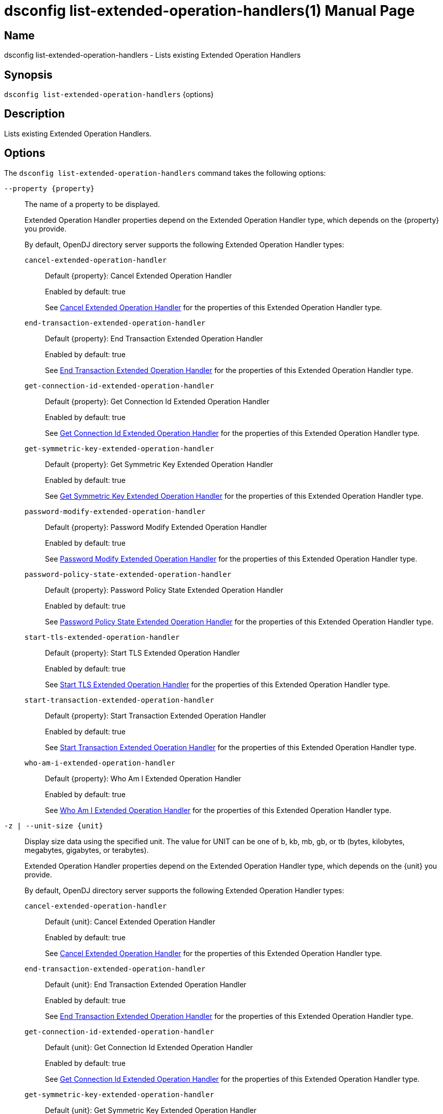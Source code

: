 ////
  The contents of this file are subject to the terms of the Common Development and
  Distribution License (the License). You may not use this file except in compliance with the
  License.

  You can obtain a copy of the License at legal/CDDLv1.0.txt. See the License for the
  specific language governing permission and limitations under the License.

  When distributing Covered Software, include this CDDL Header Notice in each file and include
  the License file at legal/CDDLv1.0.txt. If applicable, add the following below the CDDL
  Header, with the fields enclosed by brackets [] replaced by your own identifying
  information: "Portions Copyright [year] [name of copyright owner]".

  Copyright 2011-2017 ForgeRock AS.
  Portions Copyright 2024-2025 3A Systems LLC.
////

[#dsconfig-list-extended-operation-handlers]
= dsconfig list-extended-operation-handlers(1)
:doctype: manpage
:manmanual: Directory Server Tools
:mansource: OpenDJ

== Name
dsconfig list-extended-operation-handlers - Lists existing Extended Operation Handlers

== Synopsis

`dsconfig list-extended-operation-handlers` {options}

[#dsconfig-list-extended-operation-handlers-description]
== Description

Lists existing Extended Operation Handlers.



[#dsconfig-list-extended-operation-handlers-options]
== Options

The `dsconfig list-extended-operation-handlers` command takes the following options:

--
`--property {property}`::

The name of a property to be displayed.
+

[open]
====
Extended Operation Handler properties depend on the Extended Operation Handler type, which depends on the {property} you provide.

By default, OpenDJ directory server supports the following Extended Operation Handler types:

`cancel-extended-operation-handler`::
+
Default {property}: Cancel Extended Operation Handler
+
Enabled by default: true
+
See  <<dsconfig-list-extended-operation-handlers-cancel-extended-operation-handler>> for the properties of this Extended Operation Handler type.
`end-transaction-extended-operation-handler`::
+
Default {property}: End Transaction Extended Operation Handler
+
Enabled by default: true
+
See  <<dsconfig-list-extended-operation-handlers-end-transaction-extended-operation-handler>> for the properties of this Extended Operation Handler type.
`get-connection-id-extended-operation-handler`::
+
Default {property}: Get Connection Id Extended Operation Handler
+
Enabled by default: true
+
See  <<dsconfig-list-extended-operation-handlers-get-connection-id-extended-operation-handler>> for the properties of this Extended Operation Handler type.
`get-symmetric-key-extended-operation-handler`::
+
Default {property}: Get Symmetric Key Extended Operation Handler
+
Enabled by default: true
+
See  <<dsconfig-list-extended-operation-handlers-get-symmetric-key-extended-operation-handler>> for the properties of this Extended Operation Handler type.
`password-modify-extended-operation-handler`::
+
Default {property}: Password Modify Extended Operation Handler
+
Enabled by default: true
+
See  <<dsconfig-list-extended-operation-handlers-password-modify-extended-operation-handler>> for the properties of this Extended Operation Handler type.
`password-policy-state-extended-operation-handler`::
+
Default {property}: Password Policy State Extended Operation Handler
+
Enabled by default: true
+
See  <<dsconfig-list-extended-operation-handlers-password-policy-state-extended-operation-handler>> for the properties of this Extended Operation Handler type.
`start-tls-extended-operation-handler`::
+
Default {property}: Start TLS Extended Operation Handler
+
Enabled by default: true
+
See  <<dsconfig-list-extended-operation-handlers-start-tls-extended-operation-handler>> for the properties of this Extended Operation Handler type.
`start-transaction-extended-operation-handler`::
+
Default {property}: Start Transaction Extended Operation Handler
+
Enabled by default: true
+
See  <<dsconfig-list-extended-operation-handlers-start-transaction-extended-operation-handler>> for the properties of this Extended Operation Handler type.
`who-am-i-extended-operation-handler`::
+
Default {property}: Who Am I Extended Operation Handler
+
Enabled by default: true
+
See  <<dsconfig-list-extended-operation-handlers-who-am-i-extended-operation-handler>> for the properties of this Extended Operation Handler type.
====

`-z | --unit-size {unit}`::

Display size data using the specified unit. The value for UNIT can be one of b, kb, mb, gb, or tb (bytes, kilobytes, megabytes, gigabytes, or terabytes).
+

[open]
====
Extended Operation Handler properties depend on the Extended Operation Handler type, which depends on the {unit} you provide.

By default, OpenDJ directory server supports the following Extended Operation Handler types:

`cancel-extended-operation-handler`::
+
Default {unit}: Cancel Extended Operation Handler
+
Enabled by default: true
+
See  <<dsconfig-list-extended-operation-handlers-cancel-extended-operation-handler>> for the properties of this Extended Operation Handler type.
`end-transaction-extended-operation-handler`::
+
Default {unit}: End Transaction Extended Operation Handler
+
Enabled by default: true
+
See  <<dsconfig-list-extended-operation-handlers-end-transaction-extended-operation-handler>> for the properties of this Extended Operation Handler type.
`get-connection-id-extended-operation-handler`::
+
Default {unit}: Get Connection Id Extended Operation Handler
+
Enabled by default: true
+
See  <<dsconfig-list-extended-operation-handlers-get-connection-id-extended-operation-handler>> for the properties of this Extended Operation Handler type.
`get-symmetric-key-extended-operation-handler`::
+
Default {unit}: Get Symmetric Key Extended Operation Handler
+
Enabled by default: true
+
See  <<dsconfig-list-extended-operation-handlers-get-symmetric-key-extended-operation-handler>> for the properties of this Extended Operation Handler type.
`password-modify-extended-operation-handler`::
+
Default {unit}: Password Modify Extended Operation Handler
+
Enabled by default: true
+
See  <<dsconfig-list-extended-operation-handlers-password-modify-extended-operation-handler>> for the properties of this Extended Operation Handler type.
`password-policy-state-extended-operation-handler`::
+
Default {unit}: Password Policy State Extended Operation Handler
+
Enabled by default: true
+
See  <<dsconfig-list-extended-operation-handlers-password-policy-state-extended-operation-handler>> for the properties of this Extended Operation Handler type.
`start-tls-extended-operation-handler`::
+
Default {unit}: Start TLS Extended Operation Handler
+
Enabled by default: true
+
See  <<dsconfig-list-extended-operation-handlers-start-tls-extended-operation-handler>> for the properties of this Extended Operation Handler type.
`start-transaction-extended-operation-handler`::
+
Default {unit}: Start Transaction Extended Operation Handler
+
Enabled by default: true
+
See  <<dsconfig-list-extended-operation-handlers-start-transaction-extended-operation-handler>> for the properties of this Extended Operation Handler type.
`who-am-i-extended-operation-handler`::
+
Default {unit}: Who Am I Extended Operation Handler
+
Enabled by default: true
+
See  <<dsconfig-list-extended-operation-handlers-who-am-i-extended-operation-handler>> for the properties of this Extended Operation Handler type.
====

`-m | --unit-time {unit}`::

Display time data using the specified unit. The value for UNIT can be one of ms, s, m, h, d, or w (milliseconds, seconds, minutes, hours, days, or weeks).
+

[open]
====
Extended Operation Handler properties depend on the Extended Operation Handler type, which depends on the {unit} you provide.

By default, OpenDJ directory server supports the following Extended Operation Handler types:

`cancel-extended-operation-handler`::
+
Default {unit}: Cancel Extended Operation Handler
+
Enabled by default: true
+
See  <<dsconfig-list-extended-operation-handlers-cancel-extended-operation-handler>> for the properties of this Extended Operation Handler type.
`end-transaction-extended-operation-handler`::
+
Default {unit}: End Transaction Extended Operation Handler
+
Enabled by default: true
+
See  <<dsconfig-list-extended-operation-handlers-end-transaction-extended-operation-handler>> for the properties of this Extended Operation Handler type.
`get-connection-id-extended-operation-handler`::
+
Default {unit}: Get Connection Id Extended Operation Handler
+
Enabled by default: true
+
See  <<dsconfig-list-extended-operation-handlers-get-connection-id-extended-operation-handler>> for the properties of this Extended Operation Handler type.
`get-symmetric-key-extended-operation-handler`::
+
Default {unit}: Get Symmetric Key Extended Operation Handler
+
Enabled by default: true
+
See  <<dsconfig-list-extended-operation-handlers-get-symmetric-key-extended-operation-handler>> for the properties of this Extended Operation Handler type.
`password-modify-extended-operation-handler`::
+
Default {unit}: Password Modify Extended Operation Handler
+
Enabled by default: true
+
See  <<dsconfig-list-extended-operation-handlers-password-modify-extended-operation-handler>> for the properties of this Extended Operation Handler type.
`password-policy-state-extended-operation-handler`::
+
Default {unit}: Password Policy State Extended Operation Handler
+
Enabled by default: true
+
See  <<dsconfig-list-extended-operation-handlers-password-policy-state-extended-operation-handler>> for the properties of this Extended Operation Handler type.
`start-tls-extended-operation-handler`::
+
Default {unit}: Start TLS Extended Operation Handler
+
Enabled by default: true
+
See  <<dsconfig-list-extended-operation-handlers-start-tls-extended-operation-handler>> for the properties of this Extended Operation Handler type.
`start-transaction-extended-operation-handler`::
+
Default {unit}: Start Transaction Extended Operation Handler
+
Enabled by default: true
+
See  <<dsconfig-list-extended-operation-handlers-start-transaction-extended-operation-handler>> for the properties of this Extended Operation Handler type.
`who-am-i-extended-operation-handler`::
+
Default {unit}: Who Am I Extended Operation Handler
+
Enabled by default: true
+
See  <<dsconfig-list-extended-operation-handlers-who-am-i-extended-operation-handler>> for the properties of this Extended Operation Handler type.
====

--

[#dsconfig-list-extended-operation-handlers-cancel-extended-operation-handler]
== Cancel Extended Operation Handler

Extended Operation Handlers of type cancel-extended-operation-handler have the following properties:

--


enabled::
[open]
====
Description::
Indicates whether the Extended Operation Handler is enabled (that is, whether the types of extended operations are allowed in the server). 


Default Value::
None


Allowed Values::
true
false


Multi-valued::
No

Required::
Yes

Admin Action Required::
None

Advanced Property::
No

Read-only::
No


====

java-class::
[open]
====
Description::
Specifies the fully-qualified name of the Java class that provides the Cancel Extended Operation Handler implementation. 


Default Value::
org.opends.server.extensions.CancelExtendedOperation


Allowed Values::
A Java class that implements or extends the class(es): org.opends.server.api.ExtendedOperationHandler


Multi-valued::
No

Required::
Yes

Admin Action Required::
The Extended Operation Handler must be disabled and re-enabled for changes to this setting to take effect

Advanced Property::
Yes (Use --advanced in interactive mode.)

Read-only::
No


====



--

[#dsconfig-list-extended-operation-handlers-end-transaction-extended-operation-handler]
== End Transaction Extended Operation Handler

Extended Operation Handlers of type end-transaction-extended-operation-handler have the following properties:

--


enabled::
[open]
====
Description::
Indicates whether the Extended Operation Handler is enabled (that is, whether the types of extended operations are allowed in the server). 


Default Value::
None


Allowed Values::
true
false


Multi-valued::
No

Required::
Yes

Admin Action Required::
None

Advanced Property::
No

Read-only::
No


====

java-class::
[open]
====
Description::
Specifies the fully-qualified name of the Java class that provides the End Transaction Extended Operation Handler implementation. 


Default Value::
org.opends.server.extensions.EndTransactionExtendedOperation


Allowed Values::
A Java class that implements or extends the class(es): org.opends.server.api.ExtendedOperationHandler


Multi-valued::
No

Required::
Yes

Admin Action Required::
The Extended Operation Handler must be disabled and re-enabled for changes to this setting to take effect

Advanced Property::
Yes (Use --advanced in interactive mode.)

Read-only::
No


====



--

[#dsconfig-list-extended-operation-handlers-get-connection-id-extended-operation-handler]
== Get Connection Id Extended Operation Handler

Extended Operation Handlers of type get-connection-id-extended-operation-handler have the following properties:

--


enabled::
[open]
====
Description::
Indicates whether the Extended Operation Handler is enabled (that is, whether the types of extended operations are allowed in the server). 


Default Value::
None


Allowed Values::
true
false


Multi-valued::
No

Required::
Yes

Admin Action Required::
None

Advanced Property::
No

Read-only::
No


====

java-class::
[open]
====
Description::
Specifies the fully-qualified name of the Java class that provides the Get Connection Id Extended Operation Handler implementation. 


Default Value::
org.opends.server.extensions.GetConnectionIDExtendedOperation


Allowed Values::
A Java class that implements or extends the class(es): org.opends.server.api.ExtendedOperationHandler


Multi-valued::
No

Required::
Yes

Admin Action Required::
The Extended Operation Handler must be disabled and re-enabled for changes to this setting to take effect

Advanced Property::
Yes (Use --advanced in interactive mode.)

Read-only::
No


====



--

[#dsconfig-list-extended-operation-handlers-get-symmetric-key-extended-operation-handler]
== Get Symmetric Key Extended Operation Handler

Extended Operation Handlers of type get-symmetric-key-extended-operation-handler have the following properties:

--


enabled::
[open]
====
Description::
Indicates whether the Extended Operation Handler is enabled (that is, whether the types of extended operations are allowed in the server). 


Default Value::
None


Allowed Values::
true
false


Multi-valued::
No

Required::
Yes

Admin Action Required::
None

Advanced Property::
No

Read-only::
No


====

java-class::
[open]
====
Description::
Specifies the fully-qualified name of the Java class that provides the Get Symmetric Key Extended Operation Handler implementation. 


Default Value::
org.opends.server.crypto.GetSymmetricKeyExtendedOperation


Allowed Values::
A Java class that implements or extends the class(es): org.opends.server.api.ExtendedOperationHandler


Multi-valued::
No

Required::
Yes

Admin Action Required::
The Extended Operation Handler must be disabled and re-enabled for changes to this setting to take effect

Advanced Property::
Yes (Use --advanced in interactive mode.)

Read-only::
No


====



--

[#dsconfig-list-extended-operation-handlers-password-modify-extended-operation-handler]
== Password Modify Extended Operation Handler

Extended Operation Handlers of type password-modify-extended-operation-handler have the following properties:

--


enabled::
[open]
====
Description::
Indicates whether the Extended Operation Handler is enabled (that is, whether the types of extended operations are allowed in the server). 


Default Value::
None


Allowed Values::
true
false


Multi-valued::
No

Required::
Yes

Admin Action Required::
None

Advanced Property::
No

Read-only::
No


====

identity-mapper::
[open]
====
Description::
Specifies the name of the identity mapper that should be used in conjunction with the password modify extended operation. This property is used to identify a user based on an authorization ID in the &apos;u:&apos; form. Changes to this property take effect immediately.


Default Value::
None


Allowed Values::
The DN of any Identity Mapper. The referenced identity mapper must be enabled when the Password Modify Extended Operation Handler is enabled.


Multi-valued::
No

Required::
Yes

Admin Action Required::
None

Advanced Property::
No

Read-only::
No


====

java-class::
[open]
====
Description::
Specifies the fully-qualified name of the Java class that provides the Password Modify Extended Operation Handler implementation. 


Default Value::
org.opends.server.extensions.PasswordModifyExtendedOperation


Allowed Values::
A Java class that implements or extends the class(es): org.opends.server.api.ExtendedOperationHandler


Multi-valued::
No

Required::
Yes

Admin Action Required::
The Extended Operation Handler must be disabled and re-enabled for changes to this setting to take effect

Advanced Property::
Yes (Use --advanced in interactive mode.)

Read-only::
No


====



--

[#dsconfig-list-extended-operation-handlers-password-policy-state-extended-operation-handler]
== Password Policy State Extended Operation Handler

Extended Operation Handlers of type password-policy-state-extended-operation-handler have the following properties:

--


enabled::
[open]
====
Description::
Indicates whether the Extended Operation Handler is enabled (that is, whether the types of extended operations are allowed in the server). 


Default Value::
None


Allowed Values::
true
false


Multi-valued::
No

Required::
Yes

Admin Action Required::
None

Advanced Property::
No

Read-only::
No


====

java-class::
[open]
====
Description::
Specifies the fully-qualified name of the Java class that provides the Password Policy State Extended Operation Handler implementation. 


Default Value::
org.opends.server.extensions.PasswordPolicyStateExtendedOperation


Allowed Values::
A Java class that implements or extends the class(es): org.opends.server.api.ExtendedOperationHandler


Multi-valued::
No

Required::
Yes

Admin Action Required::
The Extended Operation Handler must be disabled and re-enabled for changes to this setting to take effect

Advanced Property::
Yes (Use --advanced in interactive mode.)

Read-only::
No


====



--

[#dsconfig-list-extended-operation-handlers-start-tls-extended-operation-handler]
== Start TLS Extended Operation Handler

Extended Operation Handlers of type start-tls-extended-operation-handler have the following properties:

--


enabled::
[open]
====
Description::
Indicates whether the Extended Operation Handler is enabled (that is, whether the types of extended operations are allowed in the server). 


Default Value::
None


Allowed Values::
true
false


Multi-valued::
No

Required::
Yes

Admin Action Required::
None

Advanced Property::
No

Read-only::
No


====

java-class::
[open]
====
Description::
Specifies the fully-qualified name of the Java class that provides the Start TLS Extended Operation Handler implementation. 


Default Value::
org.opends.server.extensions.StartTLSExtendedOperation


Allowed Values::
A Java class that implements or extends the class(es): org.opends.server.api.ExtendedOperationHandler


Multi-valued::
No

Required::
Yes

Admin Action Required::
The Extended Operation Handler must be disabled and re-enabled for changes to this setting to take effect

Advanced Property::
Yes (Use --advanced in interactive mode.)

Read-only::
No


====



--

[#dsconfig-list-extended-operation-handlers-start-transaction-extended-operation-handler]
== Start Transaction Extended Operation Handler

Extended Operation Handlers of type start-transaction-extended-operation-handler have the following properties:

--


enabled::
[open]
====
Description::
Indicates whether the Extended Operation Handler is enabled (that is, whether the types of extended operations are allowed in the server). 


Default Value::
None


Allowed Values::
true
false


Multi-valued::
No

Required::
Yes

Admin Action Required::
None

Advanced Property::
No

Read-only::
No


====

java-class::
[open]
====
Description::
Specifies the fully-qualified name of the Java class that provides the Start Transaction Extended Operation Handler implementation. 


Default Value::
org.opends.server.extensions.StartTransactionExtendedOperation


Allowed Values::
A Java class that implements or extends the class(es): org.opends.server.api.ExtendedOperationHandler


Multi-valued::
No

Required::
Yes

Admin Action Required::
The Extended Operation Handler must be disabled and re-enabled for changes to this setting to take effect

Advanced Property::
Yes (Use --advanced in interactive mode.)

Read-only::
No


====



--

[#dsconfig-list-extended-operation-handlers-who-am-i-extended-operation-handler]
== Who Am I Extended Operation Handler

Extended Operation Handlers of type who-am-i-extended-operation-handler have the following properties:

--


enabled::
[open]
====
Description::
Indicates whether the Extended Operation Handler is enabled (that is, whether the types of extended operations are allowed in the server). 


Default Value::
None


Allowed Values::
true
false


Multi-valued::
No

Required::
Yes

Admin Action Required::
None

Advanced Property::
No

Read-only::
No


====

java-class::
[open]
====
Description::
Specifies the fully-qualified name of the Java class that provides the Who Am I Extended Operation Handler implementation. 


Default Value::
org.opends.server.extensions.WhoAmIExtendedOperation


Allowed Values::
A Java class that implements or extends the class(es): org.opends.server.api.ExtendedOperationHandler


Multi-valued::
No

Required::
Yes

Admin Action Required::
The Extended Operation Handler must be disabled and re-enabled for changes to this setting to take effect

Advanced Property::
Yes (Use --advanced in interactive mode.)

Read-only::
No


====



--

